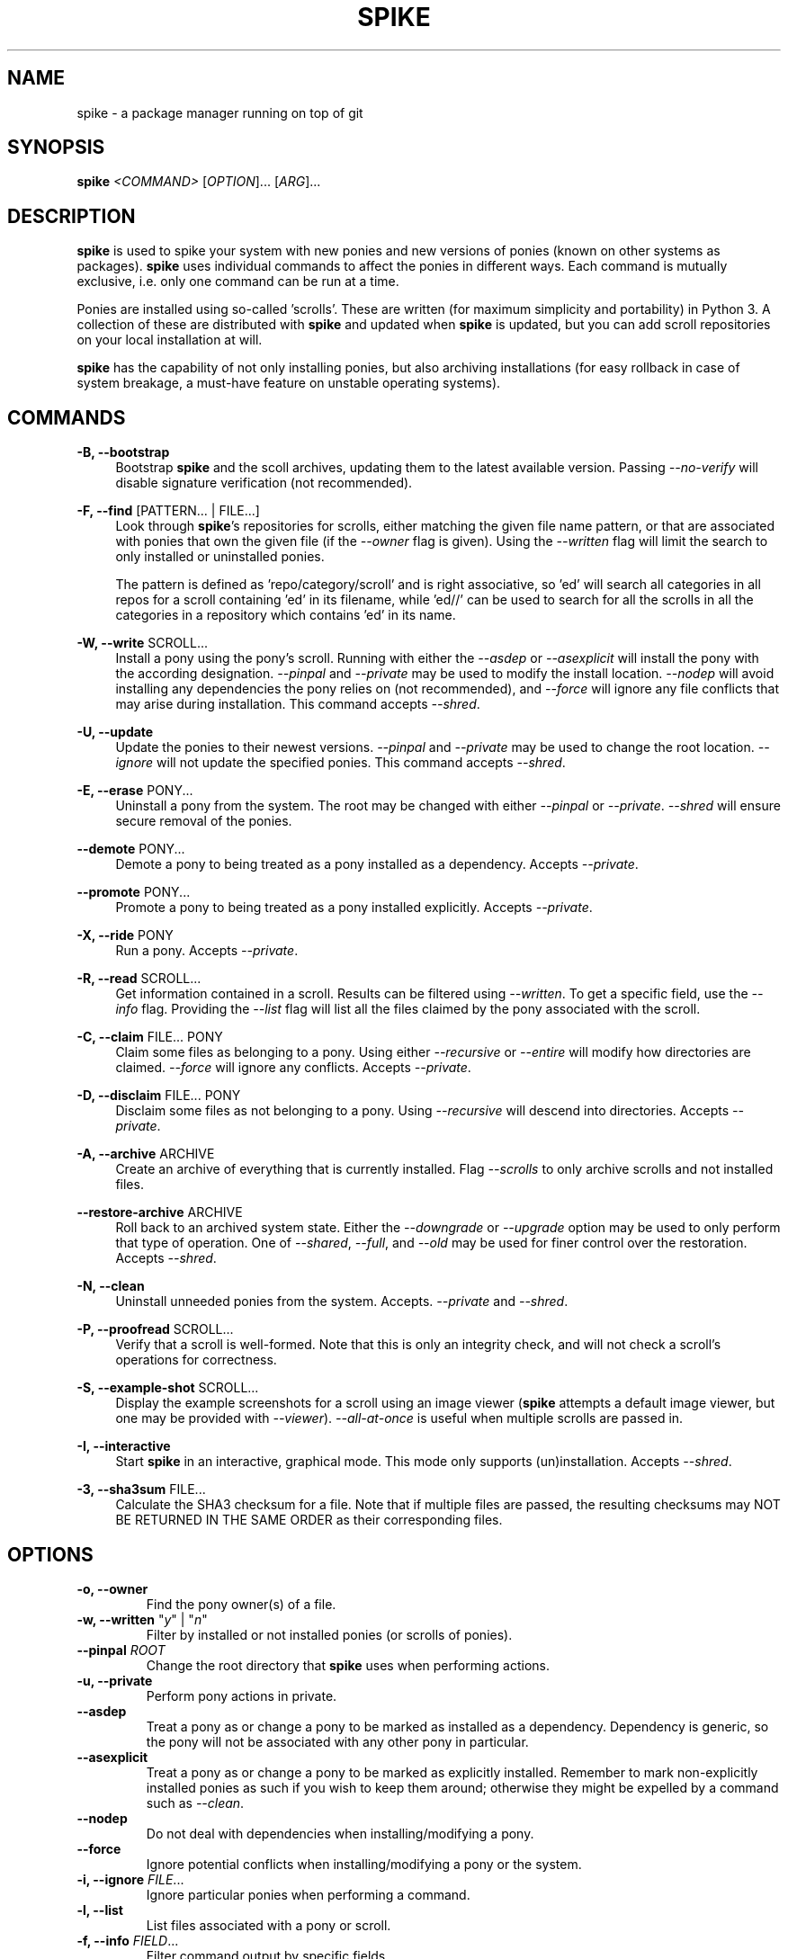 .TH "SPIKE" "8" "2014-07-14" "GNU Pony" "GNU Pony Manual"
.SH NAME
spike - a package manager running on top of git
.SH "SYNOPSIS"
.B
spike
.I
<COMMAND>
[\fIOPTION\fR]... [\fIARG\fR]...
.SH "DESCRIPTION"
.PP
.B
spike
is used to spike your system with new ponies and new versions of ponies
(known on other systems as packages).
.B
spike
uses individual commands to affect the ponies in different ways.
Each command is mutually exclusive,
i.e. only one command can be run at a time.
.PP
Ponies are installed using so-called 'scrolls'.
These are written
(for maximum simplicity and portability)
in Python 3.
A collection of these are distributed with
.B
spike
and updated when
.B
spike
is updated,
but you can add scroll repositories on your local installation at will.
.PP
.B
spike
has the capability of not only installing ponies,
but also archiving installations
(for easy rollback in case of system breakage,
a must-have feature on unstable operating systems).
.SH COMMANDS
.PP
\fB\-B, \-\-bootstrap\fR
.RS 4
Bootstrap
.B
spike
and the scoll archives,
updating them to the latest available version.
Passing
\fI\-\-no\-verify\fR
will disable signature verification
(not recommended).
.RE
.PP
\fB\-F, \-\-find\fR [PATTERN... | FILE...]
.RS 4
Look through
\fBspike\fR's
repositories for scrolls,
either matching the given file name pattern,
or that are associated with ponies that own the given file
(if the
\fI\-\-owner\fR
flag is given).
Using the
\fI\-\-written\fR
flag will limit the search to only installed or uninstalled ponies.
.PP
The pattern is defined as 'repo/category/scroll' and is right associative,
so 'ed' will search all categories in all repos for a scroll containing 'ed' in its filename,
while 'ed//' can be used to search for all the scrolls in all the categories in a repository which contains 'ed' in its name.
.RE
.PP
\fB\-W, \-\-write\fR SCROLL...
.RS 4
Install a pony using the pony's scroll.
Running with either the
\fI\-\-asdep\fR
or
\fI\-\-asexplicit\fR
will install the pony with the according designation.
\fI\-\-pinpal\fR
and
\fI\-\-private\fR
may be used to modify the install location.
\fI\-\-nodep\fR
will avoid installing any dependencies the pony relies on
(not recommended),
and
\fI\-\-force\fR
will ignore any file conflicts that may arise during installation.
This command accepts
\fI\-\-shred\fR.
.RE
.PP
\fB\-U, \-\-update\fR
.RS 4
Update the ponies to their newest versions.
\fI\-\-pinpal\fR
and
\fI\-\-private\fR
may be used to change the root location.
\fI\-\-ignore\fR
will not update the specified ponies.
This command accepts
\fI\-\-shred\fR.
.RE
.PP
\fB\-E, \-\-erase\fR PONY...
.RS 4
Uninstall a pony from the system.
The root may be changed with either
\fI\-\-pinpal\fR
or
\fI\-\-private\fR.
\fI\-\-shred\fR
will ensure secure removal of the ponies.
.RE
.PP
\fB\-\-demote\fR PONY...
.RS 4
Demote a pony to being treated as a pony installed as a dependency.
Accepts
\fI\-\-private\fR.
.RE
.PP
\fB\-\-promote\fR PONY...
.RS 4
Promote a pony to being treated as a pony installed explicitly.
Accepts
\fI\-\-private\fR.
.RE
.PP
\fB\-X, \-\-ride\fR PONY
.RS 4
Run a pony.
Accepts
\fI\-\-private\fR.
.RE
.PP
\fB\-R, \-\-read\fR SCROLL...
.RS 4
Get information contained in a scroll.
Results can be filtered using
\fI\-\-written\fR.
To get a specific field, use the
\fI\-\-info\fR
flag.
Providing the
\fI\-\-list\fR
flag will list all the files claimed by the pony associated with the scroll.
.RE
.PP
\fB\-C, \-\-claim\fR FILE... PONY
.RS 4
Claim some files as belonging to a pony.
Using either
\fI\-\-recursive\fR
or
\fI\-\-entire\fR
will modify how directories are claimed.
\fI\-\-force\fR
will ignore any conflicts.
Accepts
\fI\-\-private\fR.
.RE
.PP
\fB\-D, \-\-disclaim\fR FILE... PONY
.RS 4
Disclaim some files as not belonging to a pony.
Using
\fI\-\-recursive\fR
will descend into directories.
Accepts
\fI\-\-private\fR.
.RE
.PP
\fB\-A, \-\-archive\fR ARCHIVE
.RS 4
Create an archive of everything that is currently installed.
Flag
\fI\-\-scrolls\fR
to only archive scrolls and not installed files.
.RE
.PP
\fB\-\-restore\-archive\fR ARCHIVE
.RS 4
Roll back to an archived system state.
Either the
\fI\-\-downgrade\fR
or
\fI\-\-upgrade\fR
option may be used to only perform that type of operation.
One of
\fI\-\-shared\fR,
\fI\-\-full\fR,
and
\fI\-\-old\fR
may be used for finer control over the restoration.
Accepts
\fI\-\-shred\fR.
.RE
.PP
\fB\-N, \-\-clean\fR
.RS 4
Uninstall unneeded ponies from the system.
Accepts.
\fI\-\-private\fR
and
\fI\-\-shred\fR.
.RE
.PP
\fB\-P, \-\-proofread\fR SCROLL...
.RS 4
Verify that a scroll is well-formed.
Note that this is only an integrity check,
and will not check a scroll's operations for correctness.
.RE
.PP
\fB\-S, \-\-example\-shot\fR SCROLL...
.RS 4
Display the example screenshots for a scroll using an image viewer
(\fBspike\fR
attempts a default image viewer,
but one may be provided with
\fI\-\-viewer\fR).
\fI\-\-all\-at\-once\fR
is useful when multiple scrolls are passed in.
.RE
.PP
\fB\-I, \-\-interactive\fR
.RS 4
Start
.B
spike
in an interactive,
graphical mode.
This mode only supports (un)installation.
Accepts
\fI\-\-shred\fR.
.RE
.PP
\fB\-3, \-\-sha3sum\fR FILE...
.RS 4
Calculate the SHA3 checksum for a file.
Note that if multiple files are passed,
the resulting checksums may
NOT BE RETURNED IN THE SAME ORDER
as their corresponding files.
.RE
.SH OPTIONS
.TP
\fB\-o, \-\-owner\fR
Find the pony owner(s) of a file.
.TP
\fB\-w, \-\-written\fR "\fIy\fR" | "\fIn\fR"
Filter by installed or not installed ponies
(or scrolls of ponies).
.TP
\fB\-\-pinpal\fR \fIROOT\fR
Change the root directory that
\fBspike\fR
uses when performing actions.
.TP
\fB\-u, \-\-private\fR
Perform pony actions in private.
.TP
\fB\-\-asdep\fR
Treat a pony as or change a pony to be marked as installed as a dependency.
Dependency is generic,
so the pony will not be associated with any other pony in particular.
.TP
\fB\-\-asexplicit\fR
Treat a pony as or change a pony to be marked as explicitly installed.
Remember to mark non-explicitly installed ponies as such if you wish to keep them around;
otherwise they might be expelled by a command such as
\fI--clean\fR.
.TP
\fB\-\-nodep\fR
Do not deal with dependencies when installing/modifying a pony.
.TP
\fB\-\-force\fR
Ignore potential conflicts when installing/modifying a pony or the system.
.TP
\fB\-i, \-\-ignore\fR \fIFILE\fR...
Ignore particular ponies when performing a command.
.TP
\fB\-l, \-\-list\fR
List files associated with a pony or scroll.
.TP
\fB\-f, \-\-info\fR \fIFIELD\fR...
Filter command output by specific fields.
.TP
\fB\-\-recursive\fR
Recursively perform a command that targets a directory.
.TP
\fB\-\-entire\fR
Recursively perform a command that targets a directory,
and remember that recursiveness for the future.
.TP
\fB\-s, \-\-scrolls\fR
Perform actions only on scrolls
(as opposed to ponies, the system, etc).
.TP
\fB\-\-shared\fR
Reinstall only with ponies that are currently installed as well as archived.
.TP
\fB\-\-full\fR
Uninstall ponies that are not archived.
.TP
\fB\-\-old\fR
Reinstall only the ponies that are not currently installed.
.TP
\fB\-\-downgrade\fR
Only perform downgrades on a pony.
.TP
\fB\-\-upgrade\fR
Only perform upgrades on a pony.
.TP
\fB\-\-shred\fR
Securely remove any data that is erased while executing a command.
This may take longer than a simple delete.
See
\fBshred\fR(1)
for more details.
.TP
\fB\-\-no\-verify\fR
Disable signature verification when performing actions on repositories.
This is NOT RECOMMENDED,
as it leaves your system vulnerable to rogue packages and updates.
.TP
\fB\-a, \-\-all\-at\-once\fR
Group together results into one output or action instead of breaking them up.
.TP
\fB\-\-viewer\fR \fIVIEWER\fR
Specify an image viewer to use for commands involving images.
.SH "AUTHORS"
.PP
Written by Mattias Andrée <maandree@member.fsf.org>.
.SH "SEE ALSO"
.TP
\fBshred\fR(1)
.SH "COPYRIGHT"
.PP
Copyright (C) 2012, 2013, 2014  Mattias Andrée
.PP
Permission is granted to copy, distribute and/or modify this document
under the terms of the GNU Free Documentation License, Version 1.3
or any later version published by the Free Software Foundation;
with no Invariant Sections, no Front-Cover Texts, and no Back-Cover Texts.
A copy of the license is included in the section entitled "GNU
Free Documentation License".

